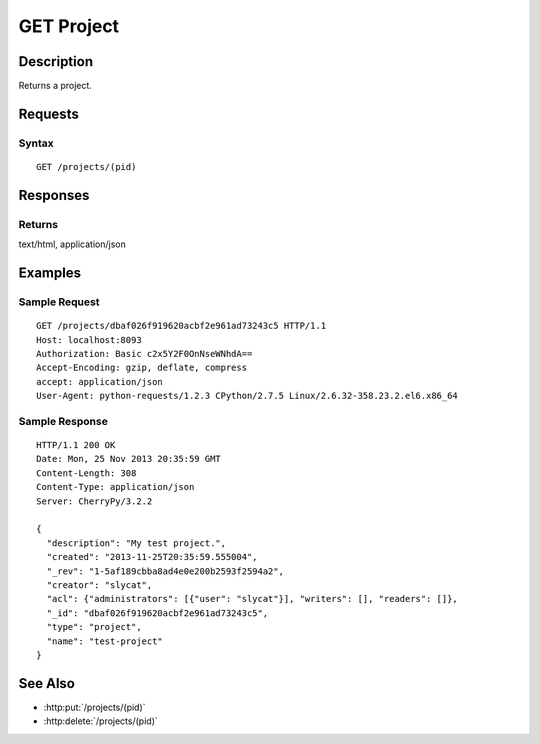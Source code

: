 .. _GET Project:

GET Project
===========
Description
-----------

Returns a project.

Requests
--------

Syntax
^^^^^^

::

    GET /projects/(pid)

Responses
---------

Returns
^^^^^^^

text/html, application/json

Examples
--------

Sample Request
^^^^^^^^^^^^^^

::

    GET /projects/dbaf026f919620acbf2e961ad73243c5 HTTP/1.1
    Host: localhost:8093
    Authorization: Basic c2x5Y2F0OnNseWNhdA==
    Accept-Encoding: gzip, deflate, compress
    accept: application/json
    User-Agent: python-requests/1.2.3 CPython/2.7.5 Linux/2.6.32-358.23.2.el6.x86_64

Sample Response
^^^^^^^^^^^^^^^

::

    HTTP/1.1 200 OK
    Date: Mon, 25 Nov 2013 20:35:59 GMT
    Content-Length: 308
    Content-Type: application/json
    Server: CherryPy/3.2.2

    {
      "description": "My test project.",
      "created": "2013-11-25T20:35:59.555004",
      "_rev": "1-5af189cbba8ad4e0e200b2593f2594a2",
      "creator": "slycat",
      "acl": {"administrators": [{"user": "slycat"}], "writers": [], "readers": []},
      "_id": "dbaf026f919620acbf2e961ad73243c5",
      "type": "project",
      "name": "test-project"
    }

See Also
--------

- :http:put:`/projects/(pid)`
- :http:delete:`/projects/(pid)`
